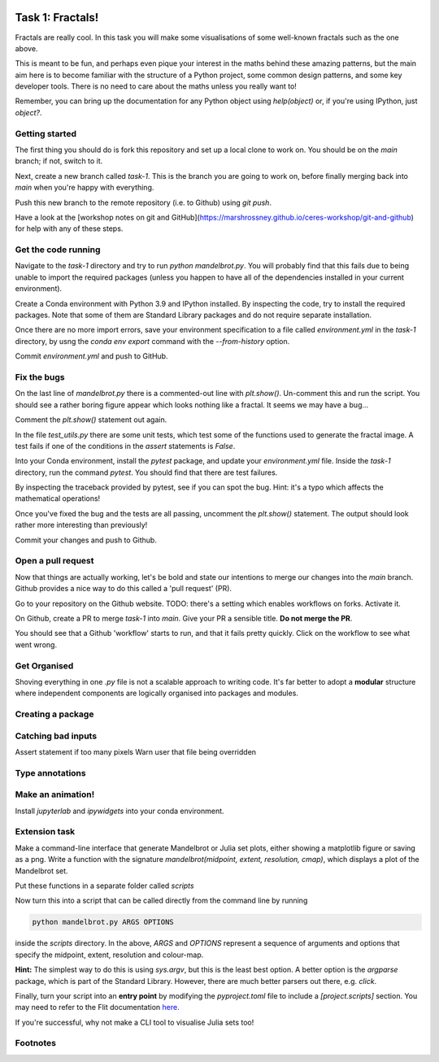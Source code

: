 .. image:: ../assets/dendrite.png

=================
Task 1: Fractals!
=================

Fractals are really cool. In this task you will make some visualisations of some well-known fractals such as the one above.

This is meant to be fun, and perhaps even pique your interest in the maths behind these amazing patterns, but the main aim here is to become familiar with the structure of a Python project, some common design patterns, and some key developer tools. There is no need to care about the maths unless you really want to!

Remember, you can bring up the documentation for any Python object using `help(object)` or, if you're using IPython, just `object?`.

---------------
Getting started
---------------

The first thing you should do is fork this repository and set up a local clone to work on.
You should be on the `main` branch; if not, switch to it.

Next, create a new branch called `task-1`.
This is the branch you are going to work on, before finally merging back into `main` when you're happy with everything.

Push this new branch to the remote repository (i.e. to Github) using `git push`.

Have a look at the [workshop notes on git and GitHub](https://marshrossney.github.io/ceres-workshop/git-and-github) for help with any of these steps.

--------------------
Get the code running
--------------------

Navigate to the `task-1` directory and try to run `python mandelbrot.py`.
You will probably find that this fails due to being unable to import the required packages (unless you happen to have all of the dependencies installed in your current environment).

Create a Conda environment with Python 3.9 and IPython installed.
By inspecting the code, try to install the required packages.
Note that some of them are Standard Library packages and do not require separate installation.

Once there are no more import errors, save your environment specification to a file called `environment.yml` in the `task-1` directory, by usng the `conda env export` command with the `--from-history` option.

Commit `environment.yml` and push to GitHub.

------------
Fix the bugs
------------

On the last line of `mandelbrot.py` there is a commented-out line with `plt.show()`.
Un-comment this and run the script.
You should see a rather boring figure appear which looks nothing like a fractal.
It seems we may have a bug...

Comment the `plt.show()` statement out again.

In the file `test_utils.py` there are some unit tests, which test some of the functions used to generate the fractal image.
A test fails if one of the conditions in the `assert` statements is `False`.

Into your Conda environment, install the `pytest` package, and update your `environment.yml` file.
Inside the `task-1` directory, run the command `pytest`.
You should find that there are test failures.

By inspecting the traceback provided by pytest, see if you can spot the bug.
Hint: it's a typo which affects the mathematical operations!

Once you've fixed the bug and the tests are all passing, uncomment the `plt.show()` statement.
The output should look rather more interesting than previously!

Commit your changes and push to Github.

-------------------
Open a pull request
-------------------

Now that things are actually working, let's be bold and state our intentions to merge our changes into the `main` branch.
Github provides a nice way to do this called a 'pull request' (PR).

Go to your repository on the Github website.
TODO: there's a setting which enables workflows on forks. Activate it.

On Github, create a PR to merge `task-1` into `main`.
Give your PR a sensible title.
**Do not merge the PR**.

You should see that a Github 'workflow' starts to run, and that it fails pretty quickly.
Click on the workflow to see what went wrong.

-------------
Get Organised
-------------

Shoving everything in one `.py` file is not a scalable approach to writing code.
It's far better to adopt a **modular** structure where independent components are logically organised into packages and modules.

------------------
Creating a package
------------------

-------------------
Catching bad inputs
-------------------

Assert statement if too many pixels
Warn user that file being overridden

----------------
Type annotations
----------------

------------------
Make an animation!
------------------

Install `jupyterlab` and `ipywidgets` into your conda environment.

--------------
Extension task
--------------

Make a command-line interface that generate Mandelbrot or Julia set plots, either showing a matplotlib figure or saving as a png.
Write a function with the signature `mandelbrot(midpoint, extent, resolution, cmap)`, which displays a plot of the Mandelbrot set.

Put these functions in a separate folder called `scripts`

Now turn this into a script that can be called directly from the command line by running

.. code-block:: bash

    python mandelbrot.py ARGS OPTIONS

inside the `scripts` directory. In the above, `ARGS` and `OPTIONS` represent a sequence of arguments and options that specify the midpoint, extent, resolution and colour-map.

**Hint:** The simplest way to do this is using `sys.argv`, but this is the least best option.
A better option is the `argparse` package, which is part of the Standard Library.
However, there are much better parsers out there, e.g. `click`.

Finally, turn your script into an **entry point** by modifying the `pyproject.toml` file to include a `[project.scripts]` section. You may need to refer to the Flit documentation `here <...>`_.

If you're successful, why not make a CLI tool to visualise Julia sets too!

---------
Footnotes
---------

.. note::
    :title: A note on complex numbers

    Don't be alarmed by the presence of `complex` in the code.
    In Python, `complex` objects support most of the same operations as `float`s do.
    Given two `float`s `x` and `y`, a complex number `z` can be created `z = complex(x, y)`.
    If you're not familiar with complex numbers, just think of them as coordinates z = (x, y) in a two-dimensional plane.

